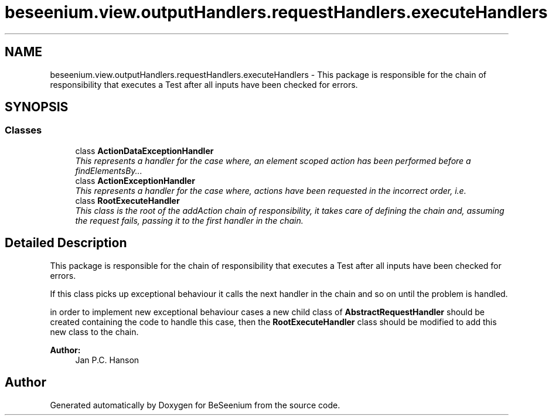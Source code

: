 .TH "beseenium.view.outputHandlers.requestHandlers.executeHandlers" 3 "Fri Sep 25 2015" "Version 1.0.0-Alpha" "BeSeenium" \" -*- nroff -*-
.ad l
.nh
.SH NAME
beseenium.view.outputHandlers.requestHandlers.executeHandlers \- This package is responsible for the chain of responsibility that executes a Test after all inputs have been checked for errors\&.  

.SH SYNOPSIS
.br
.PP
.SS "Classes"

.in +1c
.ti -1c
.RI "class \fBActionDataExceptionHandler\fP"
.br
.RI "\fIThis represents a handler for the case where, an element scoped action has been performed before a findElementsBy\&.\&.\&. \fP"
.ti -1c
.RI "class \fBActionExceptionHandler\fP"
.br
.RI "\fIThis represents a handler for the case where, actions have been requested in the incorrect order, i\&.e\&. \fP"
.ti -1c
.RI "class \fBRootExecuteHandler\fP"
.br
.RI "\fIThis class is the root of the addAction chain of responsibility, it takes care of defining the chain and, assuming the request fails, passing it to the first handler in the chain\&. \fP"
.in -1c
.SH "Detailed Description"
.PP 
This package is responsible for the chain of responsibility that executes a Test after all inputs have been checked for errors\&. 

If this class picks up exceptional behaviour it calls the next handler in the chain and so on until the problem is handled\&.
.PP
in order to implement new exceptional behaviour cases a new child class of \fBAbstractRequestHandler\fP should be created containing the code to handle this case, then the \fBRootExecuteHandler\fP class should be modified to add this new class to the chain\&.
.PP
\fBAuthor:\fP
.RS 4
Jan P\&.C\&. Hanson 
.RE
.PP

.SH "Author"
.PP 
Generated automatically by Doxygen for BeSeenium from the source code\&.

